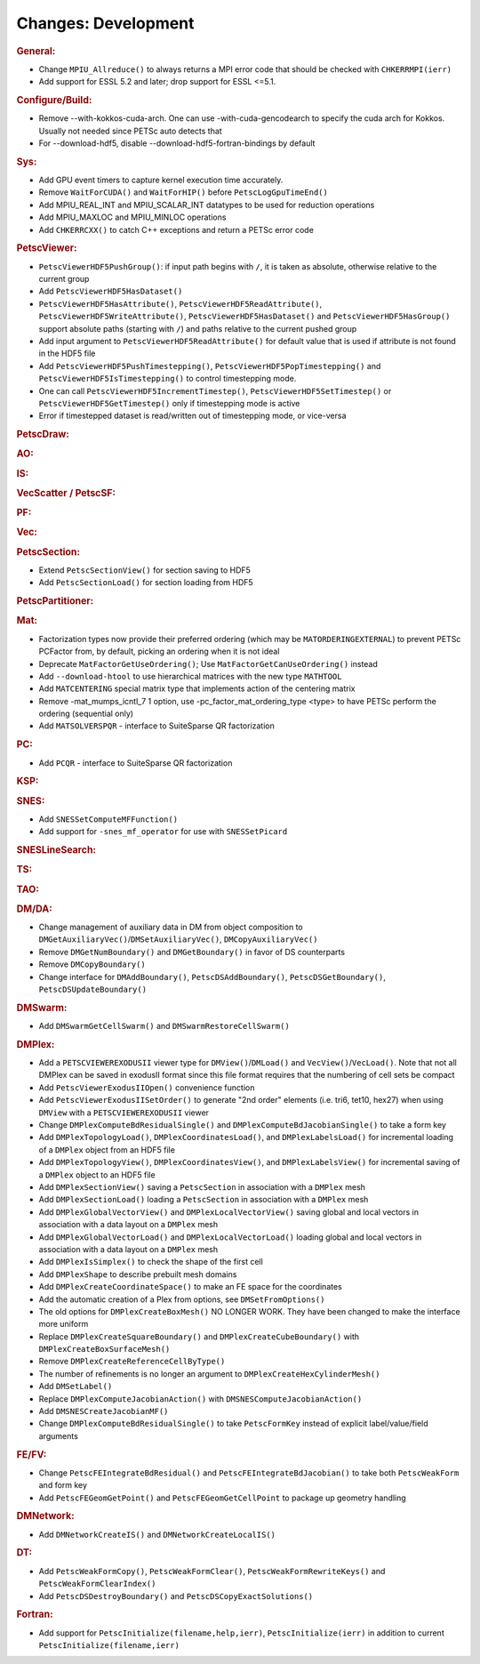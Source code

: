 ====================
Changes: Development
====================

..
   STYLE GUIDELINES:
   * Capitalize sentences
   * Use imperative, e.g., Add, Improve, Change, etc.
   * Don't use a period (.) at the end of entries
   * If multiple sentences are needed, use a period or semicolon to divide sentences, but not at the end of the final sentence

.. rubric:: General:

-  Change ``MPIU_Allreduce()`` to always returns a MPI error code that
   should be checked with ``CHKERRMPI(ierr)``
-  Add support for ESSL 5.2 and later; drop support for ESSL <=5.1.

.. rubric:: Configure/Build:
-  Remove --with-kokkos-cuda-arch. One can use -with-cuda-gencodearch to specify the cuda arch for Kokkos. Usually not needed since PETSc auto detects that
-  For --download-hdf5, disable --download-hdf5-fortran-bindings by default

.. rubric:: Sys:
-  Add GPU event timers to capture kernel execution time accurately.
-  Remove ``WaitForCUDA()`` and ``WaitForHIP()`` before ``PetscLogGpuTimeEnd()``
-  Add MPIU_REAL_INT and MPIU_SCALAR_INT datatypes to be used for reduction operations
-  Add MPIU_MAXLOC and MPIU_MINLOC operations
-  Add ``CHKERRCXX()`` to catch C++ exceptions and return a PETSc error code

.. rubric:: PetscViewer:

-  ``PetscViewerHDF5PushGroup()``: if input path begins with ``/``, it is
   taken as absolute, otherwise relative to the current group
-  Add ``PetscViewerHDF5HasDataset()``
-  ``PetscViewerHDF5HasAttribute()``,
   ``PetscViewerHDF5ReadAttribute()``,
   ``PetscViewerHDF5WriteAttribute()``,
   ``PetscViewerHDF5HasDataset()`` and
   ``PetscViewerHDF5HasGroup()``
   support absolute paths (starting with ``/``)
   and paths relative to the current pushed group
-  Add input argument to ``PetscViewerHDF5ReadAttribute()`` for default
   value that is used if attribute is not found in the HDF5 file
-  Add ``PetscViewerHDF5PushTimestepping()``,
   ``PetscViewerHDF5PopTimestepping()`` and
   ``PetscViewerHDF5IsTimestepping()`` to control timestepping mode.
-  One can call ``PetscViewerHDF5IncrementTimestep()``,
   ``PetscViewerHDF5SetTimestep()`` or ``PetscViewerHDF5GetTimestep()`` only
   if timestepping mode is active
-  Error if timestepped dataset is read/written out of timestepping mode, or
   vice-versa

.. rubric:: PetscDraw:

.. rubric:: AO:

.. rubric:: IS:

.. rubric:: VecScatter / PetscSF:

.. rubric:: PF:

.. rubric:: Vec:

.. rubric:: PetscSection:

-  Extend ``PetscSectionView()`` for section saving to HDF5
-  Add ``PetscSectionLoad()`` for section loading from HDF5

.. rubric:: PetscPartitioner:

.. rubric:: Mat:

-  Factorization types now provide their preferred ordering (which
   may be ``MATORDERINGEXTERNAL``) to prevent PETSc PCFactor from, by
   default, picking an ordering when it is not ideal
-  Deprecate ``MatFactorGetUseOrdering()``; Use
   ``MatFactorGetCanUseOrdering()`` instead
-  Add ``--download-htool`` to use hierarchical matrices with the new
   type ``MATHTOOL``
-  Add ``MATCENTERING`` special matrix type that implements action of the
   centering matrix
-  Remove -mat_mumps_icntl_7 1 option, use -pc_factor_mat_ordering_type <type> to have PETSc perform the ordering (sequential only)
-  Add ``MATSOLVERSPQR`` - interface to SuiteSparse QR factorization

.. rubric:: PC:
-  Add ``PCQR`` - interface to SuiteSparse QR factorization

.. rubric:: KSP:

.. rubric:: SNES:

-  Add ``SNESSetComputeMFFunction()``
-  Add support for ``-snes_mf_operator`` for use with ``SNESSetPicard``

.. rubric:: SNESLineSearch:

.. rubric:: TS:

.. rubric:: TAO:

.. rubric:: DM/DA:

-  Change management of auxiliary data in DM from object composition
   to ``DMGetAuxiliaryVec()``/``DMSetAuxiliaryVec()``, ``DMCopyAuxiliaryVec()``
-  Remove ``DMGetNumBoundary()`` and ``DMGetBoundary()`` in favor of DS
   counterparts
-  Remove ``DMCopyBoundary()``
-  Change interface for ``DMAddBoundary()``, ``PetscDSAddBoundary()``,
   ``PetscDSGetBoundary()``, ``PetscDSUpdateBoundary()``

.. rubric:: DMSwarm:

-  Add ``DMSwarmGetCellSwarm()`` and ``DMSwarmRestoreCellSwarm()``

.. rubric:: DMPlex:

-  Add a ``PETSCVIEWEREXODUSII`` viewer type for ``DMView()``/``DMLoad()`` and
   ``VecView()``/``VecLoad()``. Note that not all DMPlex can be saved in exodusII
   format since this file format requires that the numbering of cell
   sets be compact
-  Add ``PetscViewerExodusIIOpen()`` convenience function
-  Add ``PetscViewerExodusIISetOrder()`` to
   generate "2nd order" elements (i.e. tri6, tet10, hex27) when using
   ``DMView`` with a ``PETSCVIEWEREXODUSII`` viewer
-  Change ``DMPlexComputeBdResidualSingle()`` and
   ``DMPlexComputeBdJacobianSingle()`` to take a form key
-  Add ``DMPlexTopologyLoad()``, ``DMPlexCoordinatesLoad()``, and
   ``DMPlexLabelsLoad()`` for incremental loading of a ``DMPlex`` object
   from an HDF5 file
-  Add ``DMPlexTopologyView()``, ``DMPlexCoordinatesView()``, and
   ``DMPlexLabelsView()`` for incremental saving of a ``DMPlex`` object
   to an HDF5 file
-  Add ``DMPlexSectionView()`` saving a ``PetscSection`` in
   association with a ``DMPlex`` mesh
-  Add ``DMPlexSectionLoad()`` loading a ``PetscSection`` in
   association with a ``DMPlex`` mesh
-  Add ``DMPlexGlobalVectorView()`` and ``DMPlexLocalVectorView()`` saving
   global and local vectors in association with a data layout on a ``DMPlex`` mesh
-  Add ``DMPlexGlobalVectorLoad()`` and ``DMPlexLocalVectorLoad()`` loading
   global and local vectors in association with a data layout on a ``DMPlex`` mesh
- Add ``DMPlexIsSimplex()`` to check the shape of the first cell
- Add ``DMPlexShape`` to describe prebuilt mesh domains
- Add ``DMPlexCreateCoordinateSpace()`` to make an FE space for the coordinates
- Add the automatic creation of a Plex from options, see ``DMSetFromOptions()``
- The old options for ``DMPlexCreateBoxMesh()`` NO LONGER WORK. They have been changed to make the interface more uniform
- Replace ``DMPlexCreateSquareBoundary()`` and ``DMPlexCreateCubeBoundary()`` with ``DMPlexCreateBoxSurfaceMesh()``
- Remove ``DMPlexCreateReferenceCellByType()``
- The number of refinements is no longer an argument to ``DMPlexCreateHexCylinderMesh()``
- Add ``DMSetLabel()``
- Replace ``DMPlexComputeJacobianAction()`` with ``DMSNESComputeJacobianAction()``
- Add ``DMSNESCreateJacobianMF()``
- Change ``DMPlexComputeBdResidualSingle()`` to take ``PetscFormKey`` instead of explicit label/value/field arguments

.. rubric:: FE/FV:

-  Change ``PetscFEIntegrateBdResidual()`` and
   ``PetscFEIntegrateBdJacobian()`` to take both ``PetscWeakForm`` and form
   key
- Add ``PetscFEGeomGetPoint()`` and ``PetscFEGeomGetCellPoint`` to package up geometry handling

.. rubric:: DMNetwork:

-  Add ``DMNetworkCreateIS()`` and ``DMNetworkCreateLocalIS()``

.. rubric:: DT:

-  Add ``PetscWeakFormCopy()``, ``PetscWeakFormClear()``, ``PetscWeakFormRewriteKeys()`` and ``PetscWeakFormClearIndex()``
-  Add ``PetscDSDestroyBoundary()`` and ``PetscDSCopyExactSolutions()``

.. rubric:: Fortran:

-  Add support for ``PetscInitialize(filename,help,ierr)``,
   ``PetscInitialize(ierr)`` in addition to current ``PetscInitialize(filename,ierr)``
